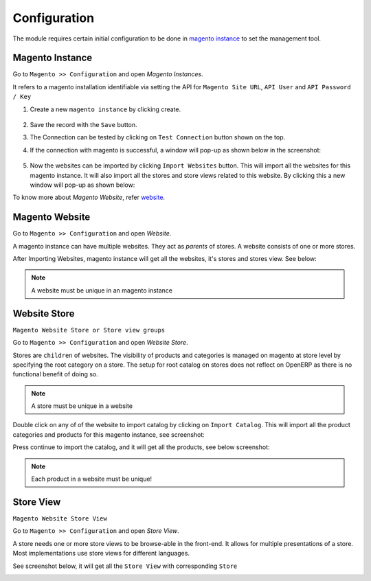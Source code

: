 .. _configuration:
   
Configuration
=============

The module requires certain initial configuration to be done in
`magento instance`_ to set the management tool.

.. _magento instance:

**Magento Instance**
---------------------

Go to ``Magento >> Configuration`` and open *Magento Instances*.

It refers to a magento installation identifiable via setting the API for
``Magento Site URL``, ``API User`` and ``API Password / Key``

1. Create a new ``magento instance`` by clicking create.

    .. image:: _images/save_magento_instance.png
       :width: 800

2. Save the record with the ``Save`` button.

3. The Connection can be tested by clicking on  ``Test Connection`` button
   shown on the top.

4. If the connection with magento is successful, a window will pop-up as
   shown below in the screenshot:

    .. image:: _images/test_connection.png
       :width: 800

5. Now the websites can be imported by clicking ``Import Websites`` button.
   This will import all the websites for this magento instance. It will
   also import all the stores and store views related to this website. By
   clicking this a new window will pop-up as shown below:

   .. image:: _images/Import_website.png
      :width: 800

To know more about *Magento Website*, refer `website`_.

.. _website:
       
**Magento Website**
-------------------

Go to ``Magento >> Configuration`` and open *Website*.

A magento instance can have multiple websites. They act as *parents* of stores.
A website consists of one or more stores.

After Importing Websites, magento instance will get all the websites, it's
stores and stores view. See below:

.. image:: _images/Website.png
   :width: 800
   :align: center

.. note::
   A website must be unique in an magento instance


.. _website store:

**Website Store**
-----------------

``Magento Website Store or Store view groups``

Go to ``Magento >> Configuration`` and open *Website Store*.

.. image:: _images/Website_store.png
   :width: 800

Stores are ``children`` of websites. The visibility of products and categories
is managed on magento at store level by specifying the root category on a store.
The setup for root catalog on stores does not reflect on OpenERP as there
is no functional benefit of doing so.

.. note::
    A store must be unique in a website

Double click on any of of the website to import catalog by clicking on
``Import Catalog``. This will import all the product categories and
products for this magento instance, see screenshot:

.. image:: _images/Import_catalog.png
   :width: 800

Press continue to import the catalog, and it will get all the products, see
below screenshot:

.. image:: _images/Products.png
   :width: 800

.. note:: 
   Each product in a website must be unique!

.. _store view:

**Store View**
--------------

``Magento Website Store View``

Go to ``Magento >> Configuration`` and open *Store View*.

A store needs one or more store views to be browse-able in the front-end. It
allows for multiple presentations of a store. Most implementations use store
views for different languages.

See screenshot below, it will get all the ``Store View`` with corresponding
``Store``

.. image:: _images/Store_view.png
   :width: 800
